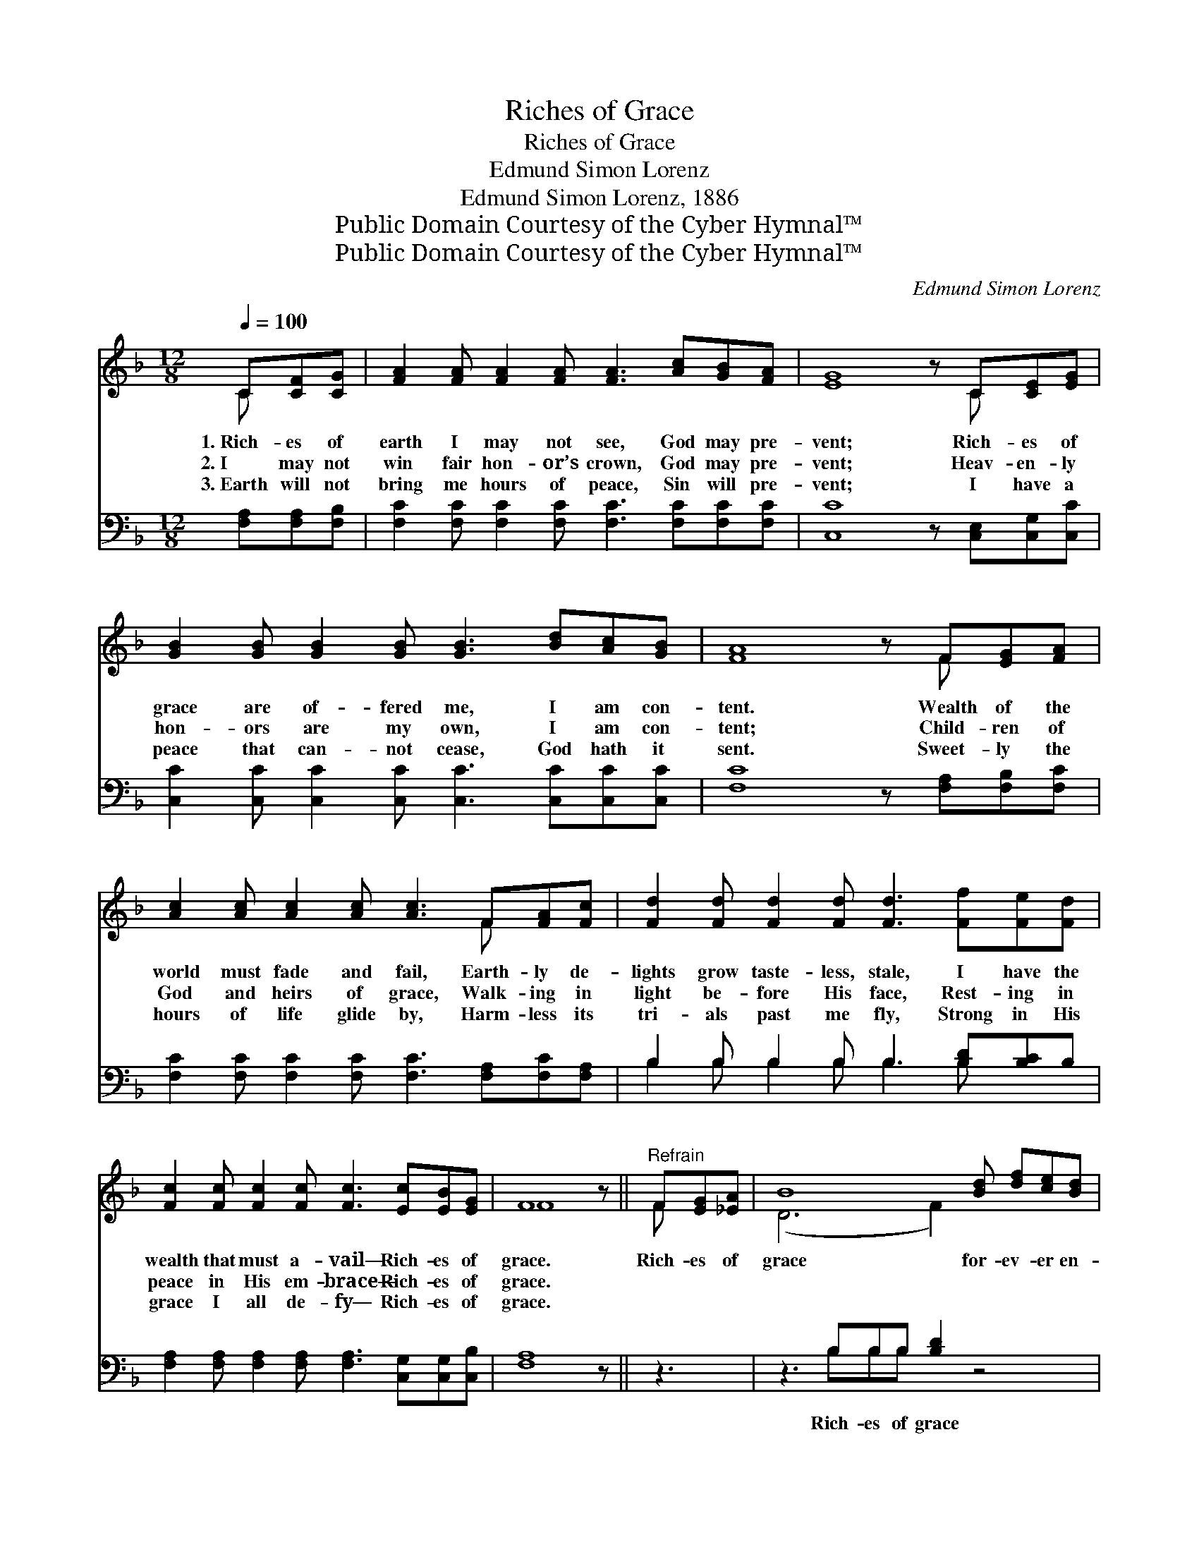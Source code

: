 X:1
T:Riches of Grace
T:Riches of Grace
T:Edmund Simon Lorenz
T:Edmund Simon Lorenz, 1886
T:Public Domain Courtesy of the Cyber Hymnal™
T:Public Domain Courtesy of the Cyber Hymnal™
C:Edmund Simon Lorenz
Z:Public Domain
Z:Courtesy of the Cyber Hymnal™
%%score ( 1 2 ) ( 3 4 )
L:1/8
Q:1/4=100
M:12/8
K:F
V:1 treble 
V:2 treble 
V:3 bass 
V:4 bass 
V:1
 C[CF][CG] | [FA]2 [FA] [FA]2 [FA] [FA]3 [Ac][GB][FA] | [EG]8 z C[CE][EG] | %3
w: 1.~Rich- es of|earth I may not see, God may pre-|vent; Rich- es of|
w: 2.~I may not|win fair hon- or’s crown, God may pre-|vent; Heav- en- ly|
w: 3.~Earth will not|bring me hours of peace, Sin will pre-|vent; I have a|
 [GB]2 [GB] [GB]2 [GB] [GB]3 [Bd][Ac][GB] | [FA]8 z F[EG][FA] | %5
w: grace are of- fered me, I am con-|tent. Wealth of the|
w: hon- ors are my own, I am con-|tent; Child- ren of|
w: peace that can- not cease, God hath it|sent. Sweet- ly the|
 [Ac]2 [Ac] [Ac]2 [Ac] [Ac]3 F[FA][Fc] | [Fd]2 [Fd] [Fd]2 [Fd] [Fd]3 [Ff][Fe][Fd] | %7
w: world must fade and fail, Earth- ly de-|lights grow taste- less, stale, I have the|
w: God and heirs of grace, Walk- ing in|light be- fore His face, Rest- ing in|
w: hours of life glide by, Harm- less its|tri- als past me fly, Strong in His|
 [Fc]2 [Fc] [Fc]2 [Fc] [Fc]3 [Ec][EB][EG] | F8 z ||"^Refrain" F[EG][_EA] | B8 [Bd] [df][ce][Bd] | %11
w: wealth that must a- vail— Rich- es of|grace.|Rich- es of|grace for- ev- er en-|
w: peace in His em- brace— Rich- es of|grace.|||
w: grace I all de- fy— Rich- es of|grace.|||
 [Ac]8 z F[EG][FA] | [EG]8 [FA] [Ec][GB][EG] | [FA]8 z F[EG][_EA] | [DB]8 [Bd] [df][ce][Bd] | %15
w: dure; Rich- es of|grace my safe- ty as-|sure; Rich- es of|grace are fade- less and|
w: ||||
w: ||||
 [Ac]8 z F[EG][FA] | [EG]8 z [Ec]"^riten."[EB][EG] | F8 z |] %18
w: pure; Rich- es of|grace, rich- es of|grace.|
w: |||
w: |||
V:2
 C x2 | x12 | x9 C x2 | x12 | x9 F x2 | x9 F x2 | x12 | x12 | F8 x || F x2 | (D6 F2) x4 | x9 F x2 | %12
 x12 | x9 F x2 | x12 | x9 F x2 | x12 | F8 x |] %18
V:3
 [F,A,][F,A,][F,B,] | [F,C]2 [F,C] [F,C]2 [F,C] [F,C]3 [F,C][F,C][F,C] | %2
w: ~ ~ ~|~ ~ ~ ~ ~ ~ ~ ~|
 [C,C]8 z [C,E,][C,G,][C,C] | [C,C]2 [C,C] [C,C]2 [C,C] [C,C]3 [C,C][C,C][C,C] | %4
w: ~ ~ ~ ~|~ ~ ~ ~ ~ ~ ~ ~|
 [F,C]8 z [F,A,][F,B,][F,C] | [F,C]2 [F,C] [F,C]2 [F,C] [F,C]3 [F,A,][F,C][F,A,] | %6
w: ~ ~ ~ ~|~ ~ ~ ~ ~ ~ ~ ~|
 B,2 B, B,2 B, B,3 [B,D][B,C]B, | [F,A,]2 [F,A,] [F,A,]2 [F,A,] [F,A,]3 [C,G,][C,G,][C,B,] | %8
w: ~ ~ ~ ~ ~ ~ ~ ~|~ ~ ~ ~ ~ ~ ~ ~|
 [F,A,]8 z || z3 | z3 B,B,B, [B,D]2 z4 | z2 [F,C] [F,F][F,C][F,C] [F,C]2 z4 | %12
w: ~||Rich- es of grace|for- ev- er en- dure;|
 z3 [C,C][C,C][C,C] [C,C]3 z3 | z2 [F,C] [F,C][F,C][F,C] [F,C]2 z4 | z3 B,B,B, [B,D]2 z4 | %15
w: Rich- es of grace|my safe- ty as- sure;|Rich- es of grace|
 z2 [F,C] [F,F][F,C][F,C] [F,C]2 z4 | z3 [C,C][C,C][C,C] [C,C]2 z [C,G,][C,G,][C,B,] | [F,A,]8 z |] %18
w: are fade- less and pure,|Rich- es of grace, rich- es of|grace.|
V:4
 x3 | x12 | x12 | x12 | x12 | x12 | B,2 B, B,2 B, B,3 B, x2 | x12 | x9 || x3 | x3 B,B,B, x6 | x12 | %12
 x12 | x12 | x3 B,B,B, x6 | x12 | x12 | x9 |] %18

